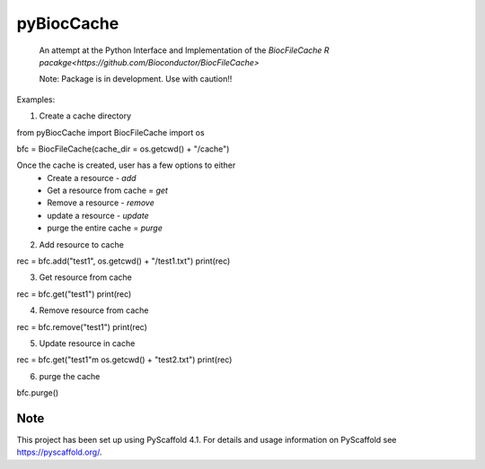 ===========
pyBiocCache
===========


    An attempt at the Python Interface and Implementation of 
    the `BiocFileCache R pacakge<https://github.com/Bioconductor/BiocFileCache>`

    Note: Package is in development. Use with caution!!


Examples:

1. Create a cache directory 

.. code-block:: Python
    
from pyBiocCache import BiocFileCache
import os

bfc = BiocFileCache(cache_dir = os.getcwd() + "/cache")

Once the cache is created, user has a few options to either
    - Create a resource - `add`
    - Get a resource from cache = `get`
    - Remove a resource - `remove`
    - update a resource - `update`
    - purge the entire cache = `purge`

2. Add resource to cache

.. code-block:: Python

rec = bfc.add("test1", os.getcwd() + "/test1.txt")
print(rec)

3. Get resource from cache

.. code-block:: Python

rec = bfc.get("test1")
print(rec)

4. Remove resource from cache

.. code-block:: Python

rec = bfc.remove("test1")
print(rec)

5. Update resource in cache

.. code-block:: Python

rec = bfc.get("test1"m os.getcwd() + "test2.txt")
print(rec)

6. purge the cache

.. code-block:: Python

bfc.purge()

.. _pyscaffold-notes:

Note
====

This project has been set up using PyScaffold 4.1. For details and usage
information on PyScaffold see https://pyscaffold.org/.
